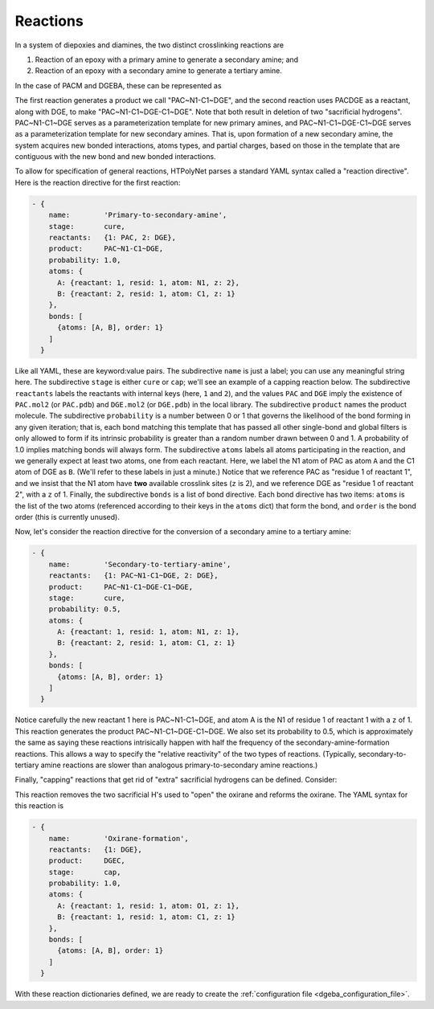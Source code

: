 .. _dgeba_reaction_dictionaries:

Reactions
=========

In a system of diepoxies and diamines, the two distinct crosslinking reactions are 

1. Reaction of an epoxy with a primary amine to generate a secondary amine; and
2. Reaction of an epoxy with a secondary amine to generate a tertiary amine.

In the case of PACM and DGEBA, these can be represented as

.. image:: pics/r1.png

.. image:: pics/r2.png

The first reaction generates a product we call "PAC~N1-C1~DGE", and the second reaction uses PACDGE as a reactant, along with DGE, to make "PAC~N1-C1~DGE-C1~DGE". Note that both result in deletion of two "sacrificial hydrogens". PAC~N1-C1~DGE serves as a parameterization template for new primary amines, and PAC~N1-C1~DGE-C1~DGE serves as a parameterization template for new secondary amines.  That is, upon formation of a new secondary amine, the system acquires new bonded interactions, atoms types, and partial charges, based on those in the template that are contiguous with the new bond and new bonded interactions.

To allow for specification of general reactions, HTPolyNet parses a standard YAML syntax called a "reaction directive".  Here is the reaction directive for the first reaction:

.. code-block:: yaml

  - {
      name:        'Primary-to-secondary-amine',
      stage:       cure,
      reactants:   {1: PAC, 2: DGE},
      product:     PAC~N1-C1~DGE,
      probability: 1.0,
      atoms: {
        A: {reactant: 1, resid: 1, atom: N1, z: 2},
        B: {reactant: 2, resid: 1, atom: C1, z: 1}
      },
      bonds: [
        {atoms: [A, B], order: 1}
      ]
    }

Like all YAML, these are keyword:value pairs.  The subdirective ``name`` is just a label; you can use any meaningful string here.  The subdirective ``stage`` is either ``cure`` or ``cap``; we'll see an example of a capping reaction below.  The subdirective ``reactants`` labels the reactants with internal keys (here, ``1`` and ``2``), and the values ``PAC`` and ``DGE`` imply the existence of ``PAC.mol2`` (or ``PAC.pdb``) and ``DGE.mol2`` (or ``DGE.pdb``) in the local library.  The subdirective ``product`` names the product molecule.  The subdirective ``probability`` is a number between 0 or 1 that governs the likelihood of the bond forming in any given iteration; that is, each bond matching this template that has passed all other single-bond and global filters is only allowed to form if its intrinsic probability is greater than a random number drawn between 0 and 1.  A probability of 1.0 implies matching bonds will always form.  The subdirective ``atoms`` labels all atoms participating in the reaction, and we generally expect at least two atoms, one from each reactant.  Here, we label the N1 atom of PAC as atom ``A`` and the C1 atom of DGE as ``B``.  (We'll refer to these labels in just a minute.)  Notice that we reference PAC as "residue 1 of reactant 1", and we insist that the N1 atom have **two** available crosslink sites (``z`` is 2), and we reference DGE as "residue 1 of reactant 2", with a ``z`` of 1.  Finally, the subdirective ``bonds`` is a list of bond directive.  Each bond directive has two items: ``atoms`` is the list of the two atoms (referenced according to their keys in the ``atoms`` dict) that form the bond, and ``order`` is the bond order (this is currently unused).

Now, let's consider the reaction directive for the conversion of a secondary amine to a tertiary amine:

.. code-block:: yaml

  - {
      name:        'Secondary-to-tertiary-amine',
      reactants:   {1: PAC~N1-C1~DGE, 2: DGE},
      product:     PAC~N1-C1~DGE-C1~DGE,
      stage:       cure,
      probability: 0.5,
      atoms: {
        A: {reactant: 1, resid: 1, atom: N1, z: 1},
        B: {reactant: 2, resid: 1, atom: C1, z: 1}
      },
      bonds: [
        {atoms: [A, B], order: 1}
      ]
    }

Notice carefully the new reactant 1 here is PAC~N1-C1~DGE, and atom A is the N1 of residue 1 of reactant 1 with a ``z`` of 1.  This reaction generates the product PAC~N1-C1~DGE-C1~DGE.  We also set its probability to 0.5, which is approximately the same as saying these reactions intrisically happen with half the frequency of the secondary-amine-formation reactions.  This allows a way to specify the "relative reactivity" of the two types of reactions. (Typically, secondary-to-tertiary amine reactions are slower than analogous primary-to-secondary amine reactions.)

Finally, "capping" reactions that get rid of "extra" sacrificial hydrogens can be defined.  Consider:

.. image:: pics/r3.png

This reaction removes the two sacrificial H's used to "open" the oxirane and reforms the oxirane.  The YAML syntax for this reaction is

.. code-block:: yaml

  - { 
      name:        'Oxirane-formation',
      reactants:   {1: DGE},
      product:     DGEC,
      stage:       cap,
      probability: 1.0,
      atoms: {
        A: {reactant: 1, resid: 1, atom: O1, z: 1},
        B: {reactant: 1, resid: 1, atom: C1, z: 1}
      },
      bonds: [
        {atoms: [A, B], order: 1}
      ]
    }


With these reaction dictionaries defined, we are ready to create the :ref:`configuration file <dgeba_configuration_file>`.